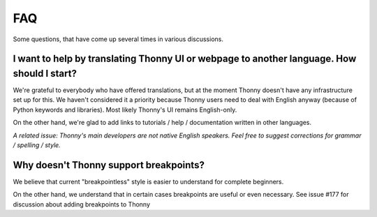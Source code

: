 FAQ
===
Some questions, that have come up several times in various discussions.

I want to help by translating Thonny UI or webpage to another language. How should I start?
--------------------------------------------------------------------------------------------
We're grateful to everybody who have offered translations, but at the moment Thonny doesn't have any infrastructure set up for this. We haven't considered it a priority because Thonny users need to deal with English anyway (because of Python keywords and libraries). Most likely Thonny's UI remains English-only.

On the other hand, we're glad to add links to tutorials / help / documentation written in other languages.

*A related issue: Thonny's main developers are not native English speakers. Feel free to suggest corrections for grammar / spelling / style.*


Why doesn't Thonny support breakpoints?
----------------------------------------
We believe that current "breakpointless" style is easier to understand for complete beginners.

On the other hand, we understand that in certain cases breakpoints are useful or even necessary. See issue #177 for discussion about adding breakpoints to Thonny